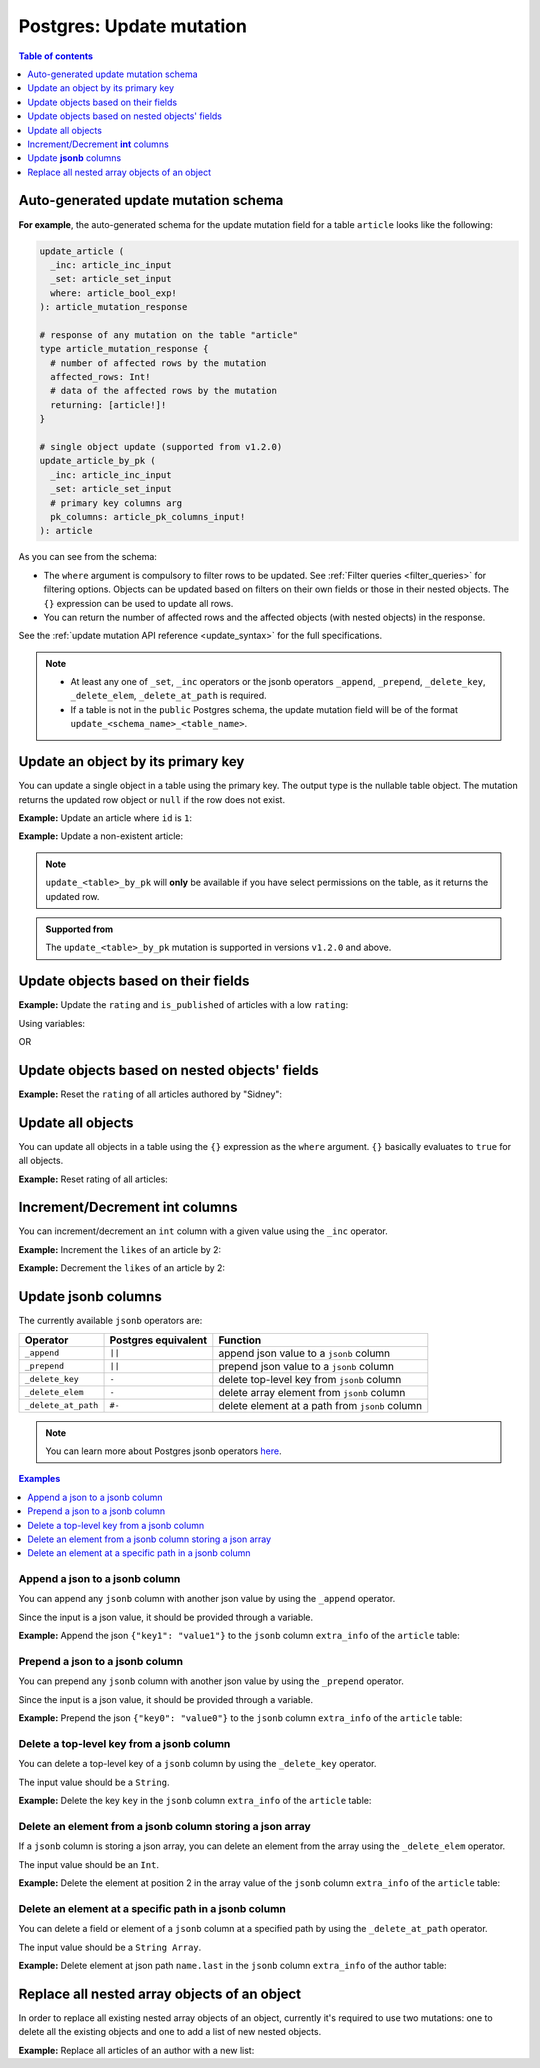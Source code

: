 .. meta::
   :description: Update an object in Postgres using a mutation
   :keywords: hasura, docs, postgres, mutation, update

.. _update:

Postgres: Update mutation
=========================

.. contents:: Table of contents
  :backlinks: none
  :depth: 1
  :local:

Auto-generated update mutation schema
-------------------------------------

**For example**, the auto-generated schema for the update mutation field for a table ``article`` looks like the following:

.. code-block:: graphql

  update_article (
    _inc: article_inc_input
    _set: article_set_input
    where: article_bool_exp!
  ): article_mutation_response

  # response of any mutation on the table "article"
  type article_mutation_response {
    # number of affected rows by the mutation
    affected_rows: Int!
    # data of the affected rows by the mutation
    returning: [article!]!
  }

  # single object update (supported from v1.2.0)
  update_article_by_pk (
    _inc: article_inc_input
    _set: article_set_input
    # primary key columns arg
    pk_columns: article_pk_columns_input!
  ): article

As you can see from the schema:

- The ``where`` argument is compulsory to filter rows to be updated. See :ref:`Filter queries <filter_queries>`
  for filtering options. Objects can be updated based on filters on their own fields or those in their nested objects.
  The ``{}`` expression can be used to update all rows.
- You can return the number of affected rows and the affected objects (with nested objects) in the response.

See the :ref:`update mutation API reference <update_syntax>` for the full specifications.

.. note::

  - At least any one of ``_set``, ``_inc`` operators or the jsonb operators ``_append``, ``_prepend``, ``_delete_key``,
    ``_delete_elem``, ``_delete_at_path`` is required.

  - If a table is not in the ``public`` Postgres schema, the update mutation field will be of the format
    ``update_<schema_name>_<table_name>``.

Update an object by its primary key
-----------------------------------

You can update a single object in a table using the primary key.
The output type is the nullable table object. The mutation returns the updated
row object or ``null`` if the row does not exist.

**Example:** Update an article where ``id`` is ``1``:

.. graphiql::
  :view_only:
  :query:
    mutation update_an_article {
      update_article_by_pk (
        pk_columns: {id: 1}
        _set: { is_published: true }
      ) {
        id
        is_published
      }
    }
  :response:
    {
      "data": {
        "update_article_by_pk": {
          "id": 1,
          "is_published": true
        }
      }
    }

**Example:** Update a non-existent article:

.. graphiql::
  :view_only:
  :query:
    mutation update_an_article {
      update_article_by_pk (
        pk_columns: {id: 100}
        _set: { is_published: true }
      ) {
        id
        is_published
      }
    }
  :response:
    {
      "data": {
        "update_article_by_pk": null
      }
    }

.. note:: 

   ``update_<table>_by_pk`` will **only** be available if you have select permissions on the table, as it returns the updated row.

.. admonition:: Supported from

   The ``update_<table>_by_pk`` mutation is supported in versions ``v1.2.0``
   and above.


Update objects based on their fields
------------------------------------
**Example:** Update the ``rating`` and ``is_published`` of articles with a low ``rating``:

.. graphiql::
  :view_only:
  :query:
    mutation update_article {
      update_article(
        where: {rating: {_lte: 2}},
        _set: {
          rating: 1,
          is_published: false
        }
      ) {
        affected_rows
        returning {
          id
          title
          content
          rating
          is_published
        }
      }
    }
  :response:
    {
      "data": {
        "update_article": {
          "affected_rows": 2,
          "returning": [
            {
              "id": 3,
              "title": "article 3",
              "content": "lorem ipsum dolor sit amet",
              "rating": 1,
              "is_published": false
            },
            {
              "id": 6,
              "title": "article 6",
              "content": "lorem ipsum dolor sit amet",
              "rating": 1,
              "is_published": false
            }
          ]
        }
      }
    }

Using variables:

.. graphiql::
  :view_only:
  :query:
    mutation update_article($rating: Int, $changes: article_set_input) {
      update_article(
        where: {rating: {_lte: $rating}},
        _set: $changes
      ) {
        affected_rows
        returning {
          id
          title
          content
          rating
          is_published
        }
      }
    }
  :response:
    {
      "data": {
        "update_article": {
          "affected_rows": 2,
          "returning": [
            {
              "id": 3,
              "title": "article 3",
              "content": "lorem ipsum dolor sit amet",
              "rating": 1,
              "is_published": false
            },
            {
              "id": 6,
              "title": "article 6",
              "content": "lorem ipsum dolor sit amet",
              "rating": 1,
              "is_published": false
            }
          ]
        }
      }
    }
  :variables:
    {
      "rating": 2,
      "changes": {
        "rating": 1,
        "is_published": false,
      }
    }

OR

.. graphiql::
  :view_only:
  :query:
    mutation update_article($ratingLimit: Int, $rating: Int, $isPublished: Boolean) {
      update_article(
        where: {rating: {_lte: $ratingLimit}},
        _set: {
          rating: $rating,
          is_published: $isPublished
        }
      ) {
        affected_rows
        returning {
          id
          title
          content
          rating
          is_published
        }
      }
    }
  :response:
    {
      "data": {
        "update_article": {
          "affected_rows": 2,
          "returning": [
            {
              "id": 3,
              "title": "article 3",
              "content": "lorem ipsum dolor sit amet",
              "rating": 1,
              "is_published": false
            },
            {
              "id": 6,
              "title": "article 6",
              "content": "lorem ipsum dolor sit amet",
              "rating": 1,
              "is_published": false
            }
          ]
        }
      }
    }
  :variables:
    {
      "ratingLimit": 2,
      "rating": 1,
      "isPublished": false
    }

Update objects based on nested objects' fields
----------------------------------------------
**Example:** Reset the ``rating`` of all articles authored by "Sidney":

.. graphiql::
  :view_only:
  :query:
    mutation update_ratings {
      update_article(
        where: {author: {name: {_eq: "Sidney"}}},
        _set: {rating: null}
      ) {
        affected_rows
      }
    }
  :response:
    {
      "data": {
        "update_article": {
          "affected_rows": 3
        }
      }
    }

Update all objects
------------------

You can update all objects in a table using the ``{}`` expression as the ``where`` argument. ``{}`` basically
evaluates to ``true`` for all objects.

**Example:** Reset rating of all articles:

.. graphiql::
  :view_only:
  :query:
    mutation reset_rating {
      update_article (
        where: {}
        _set: { rating: null }
      ) {
        affected_rows
      }
    }
  :response:
    {
      "data": {
        "update_article": {
          "affected_rows": 20
        }
      }
    }

Increment/Decrement **int** columns
-----------------------------------
You can increment/decrement an ``int`` column with a given value using the ``_inc`` operator.

**Example:** Increment the ``likes`` of an article by 2:

.. graphiql::
  :view_only:
  :query:
    mutation update_likes {
      update_article(
        where: {id: {_eq: 1}},
        _inc: {likes: 2}  # initial value: 1
      ) {
        affected_rows
        returning {
          id
          likes
        }
      }
    }
  :response:
    {
      "data": {
        "update_article": {
          "affected_rows": 1,
          "returning": {
            "id": 1,
            "likes": 3
          }
        }
      }
    }

**Example:** Decrement the ``likes`` of an article by 2:

.. graphiql::
  :view_only:
  :query:
    mutation update_likes {
      update_article(
        where: {id: {_eq: 1}},
        _inc: {likes: -2}  # initial value: 3
      ) {
        affected_rows
        returning {
          id
          likes
        }
      }
    }
  :response:
    {
      "data": {
        "update_article": {
          "affected_rows": 1,
          "returning": {
            "id": 1,
            "likes": 1
          }
        }
      }
    }


Update **jsonb** columns
------------------------

The currently available ``jsonb`` operators are:

+----------------------+------------------------+--------------------------------------------------+
| Operator             | Postgres equivalent    | Function                                         |
+======================+========================+==================================================+
| ``_append``          | ``||``                 | append json value to a ``jsonb`` column          |
+----------------------+------------------------+--------------------------------------------------+
| ``_prepend``         | ``||``                 | prepend json value to a ``jsonb`` column         |
+----------------------+------------------------+--------------------------------------------------+
| ``_delete_key``      | ``-``                  | delete top-level key from ``jsonb`` column       |
+----------------------+------------------------+--------------------------------------------------+
| ``_delete_elem``     | ``-``                  | delete array element from ``jsonb`` column       |
+----------------------+------------------------+--------------------------------------------------+
| ``_delete_at_path``  | ``#-``                 | delete element at a path from ``jsonb`` column   |
+----------------------+------------------------+--------------------------------------------------+

.. note::

  You can learn more about Postgres jsonb operators `here <https://www.postgresql.org/docs/current/static/functions-json.html#FUNCTIONS-JSONB-OP-TABLE>`__.

.. contents:: Examples
  :backlinks: none
  :depth: 1
  :local:

Append a json to a jsonb column
^^^^^^^^^^^^^^^^^^^^^^^^^^^^^^^
You can append any ``jsonb`` column with another json value by using the ``_append`` operator.

Since the input is a json value, it should be provided through a variable.

**Example:** Append the json ``{"key1": "value1"}`` to the ``jsonb`` column ``extra_info`` of the ``article`` table:

.. graphiql::
  :view_only:
  :query:
    mutation update_extra_info($value: jsonb) {
      update_article(
        where: {id: {_eq: 1}},
        _append: {extra_info: $value}  # initial value: {"key": "value"}
      ) {
        affected_rows
        returning {
          id
          extra_info
        }
      }
    }
  :response:
    {
      "data": {
        "update_article": {
          "affected_rows": 1,
          "returning": {
            "id": 1,
            "extra_info": {
              "key": "value",
              "key1": "value1"
            }
          }
        }
      }
    }
  :variables:
    {
      "value": { "key1": "value1" }
    }

Prepend a json to a jsonb column
^^^^^^^^^^^^^^^^^^^^^^^^^^^^^^^^
You can prepend any ``jsonb`` column with another json value by using the ``_prepend`` operator.

Since the input is a json value, it should be provided through a variable.

**Example:** Prepend the json ``{"key0": "value0"}`` to the ``jsonb`` column ``extra_info`` of the ``article`` table:

.. graphiql::
  :view_only:
  :query:
    mutation update_extra_info($value: jsonb) {
      update_article(
        where: {id: {_eq: 1}},
        _prepend: {extra_info: $value}  # initial value "{"key": "value", "key1": "value1"}"
      ) {
        affected_rows
        returning {
          id
          extra_info
        }
      }
    }
  :response:
    {
      "data": {
        "update_article": {
          "affected_rows": 1,
          "returning": {
            "id": 1,
            "extra_info": {
              "key0": "value0",
              "key": "value",
              "key1": "value1"
            }
          }
        }
      }
    }
  :variables:
    {
      "value": { "key0": "value0" }
    }

Delete a top-level key from a jsonb column
^^^^^^^^^^^^^^^^^^^^^^^^^^^^^^^^^^^^^^^^^^
You can delete a top-level key of a ``jsonb`` column by using the ``_delete_key`` operator.

The input value should be a ``String``.

**Example:** Delete the key ``key`` in the ``jsonb`` column ``extra_info`` of the ``article`` table:

.. graphiql::
  :view_only:
  :query:
    mutation update_extra_info {
      update_article(
        where: {id: {_eq: 1}},
        _delete_key: {extra_info: "key"}  # initial value "{"key0": "value0, "key": "value", "key1": "value1"}"
      ) {
        affected_rows
        returning {
          id
          extra_info
        }
      }
    }
  :response:
    {
      "data": {
        "update_article": {
          "affected_rows": 1,
          "returning": {
            "id": 1,
            "extra_info": {
              "key0": "value0",
              "key1": "value1"
            }
          }
        }
      }
    }

Delete an element from a jsonb column storing a json array
^^^^^^^^^^^^^^^^^^^^^^^^^^^^^^^^^^^^^^^^^^^^^^^^^^^^^^^^^^
If a ``jsonb`` column is storing a json array, you can delete an element from the array using the ``_delete_elem``
operator.

The input value should be an ``Int``.

**Example:** Delete the element at position 2 in the array value of the ``jsonb`` column ``extra_info``
of the ``article`` table:

.. graphiql::
  :view_only:
  :query:
    mutation update_extra_info {
      update_article(
        where: {id: {_eq: 1}},
        _delete_elem: {extra_info: 2}  # initial value "["a", "b", "c"]"
      ) {
        affected_rows
        returning {
          id
          extra_info
        }
      }
    }
  :response:
    {
      "data": {
        "update_article": {
          "affected_rows": 1,
          "returning": {
            "id": 1,
            "extra_info": ["a", "b"]
          }
        }
      }
    }

Delete an element at a specific path in a jsonb column
^^^^^^^^^^^^^^^^^^^^^^^^^^^^^^^^^^^^^^^^^^^^^^^^^^^^^^
You can delete a field or element of a ``jsonb`` column at a specified path by using the ``_delete_at_path`` operator.

The input value should be a ``String Array``.

**Example:** Delete element at json path ``name.last`` in the ``jsonb`` column ``extra_info`` of the author table:

.. graphiql::
  :view_only:
  :query:
    mutation update_extra_info {
      update_author(
        where: {id: {_eq: 1}},
        _delete_at_path: {extra_info: ["name", "first"]}  # initial value "{"name": {"first": "first_name", "last": "last_name"}}"
      ) {
        affected_rows
        returning {
          id
          extra_info
        }
      }
    }
  :response:
    {
      "data": {
        "update_author": {
          "affected_rows": 1,
          "returning": {
            "id": 1,
            "extra_info": {
              "name": {
                "last": "last_name"
              }
            }
          }
        }
      }
    }

Replace all nested array objects of an object
---------------------------------------------

In order to replace all existing nested array objects of an object, currently it's required to use two mutations:
one to delete all the existing objects and one to add a list of new nested objects.

**Example:** Replace all articles of an author with a new list:

.. graphiql::
  :view_only:
  :query:
    mutation updateAuthorArticles($author_id: Int!) {
      delete_articles(
        where: {author_id: {_eq: $author_id}}
      ) {
        affected_rows
      }
      insert_articles(
        objects: [
          {
            author_id: $author_id,
            title: "title",
            content: "some content"
          },
          {
            author_id: $author_id,
            title: "another title",
            content: "some other content"
          }
        ]
      ) {
        affected_rows
      }
    }
  :response:
    {
      "data": {
        "delete_article_tags": {
          "affected_rows": 3
        },
        "insert_article_tags": {
          "affected_rows": 2
        }
      }
    }
  :variables:
    {
      "author_id": 21
    }
